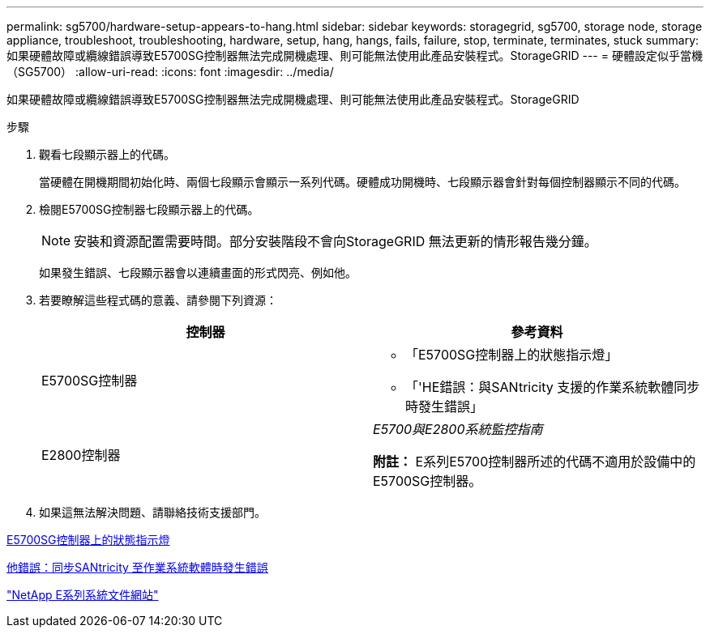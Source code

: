 ---
permalink: sg5700/hardware-setup-appears-to-hang.html 
sidebar: sidebar 
keywords: storagegrid, sg5700, storage node, storage appliance, troubleshoot, troubleshooting, hardware, setup, hang, hangs, fails, failure, stop, terminate, terminates, stuck 
summary: 如果硬體故障或纜線錯誤導致E5700SG控制器無法完成開機處理、則可能無法使用此產品安裝程式。StorageGRID 
---
= 硬體設定似乎當機（SG5700）
:allow-uri-read: 
:icons: font
:imagesdir: ../media/


[role="lead"]
如果硬體故障或纜線錯誤導致E5700SG控制器無法完成開機處理、則可能無法使用此產品安裝程式。StorageGRID

.步驟
. 觀看七段顯示器上的代碼。
+
當硬體在開機期間初始化時、兩個七段顯示會顯示一系列代碼。硬體成功開機時、七段顯示器會針對每個控制器顯示不同的代碼。

. 檢閱E5700SG控制器七段顯示器上的代碼。
+

NOTE: 安裝和資源配置需要時間。部分安裝階段不會向StorageGRID 無法更新的情形報告幾分鐘。

+
如果發生錯誤、七段顯示器會以連續畫面的形式閃亮、例如他。

. 若要瞭解這些程式碼的意義、請參閱下列資源：
+
|===
| 控制器 | 參考資料 


 a| 
E5700SG控制器
 a| 
** 「E5700SG控制器上的狀態指示燈」
** 「'HE錯誤：與SANtricity 支援的作業系統軟體同步時發生錯誤」




 a| 
E2800控制器
 a| 
_E5700與E2800系統監控指南_

*附註：* E系列E5700控制器所述的代碼不適用於設備中的E5700SG控制器。

|===
. 如果這無法解決問題、請聯絡技術支援部門。


xref:status-indicators-on-e5700sg-controller.adoc[E5700SG控制器上的狀態指示燈]

xref:he-error-error-synchronizing-with-santricity-os-software.adoc[他錯誤：同步SANtricity 至作業系統軟體時發生錯誤]

http://mysupport.netapp.com/info/web/ECMP1658252.html["NetApp E系列系統文件網站"^]
